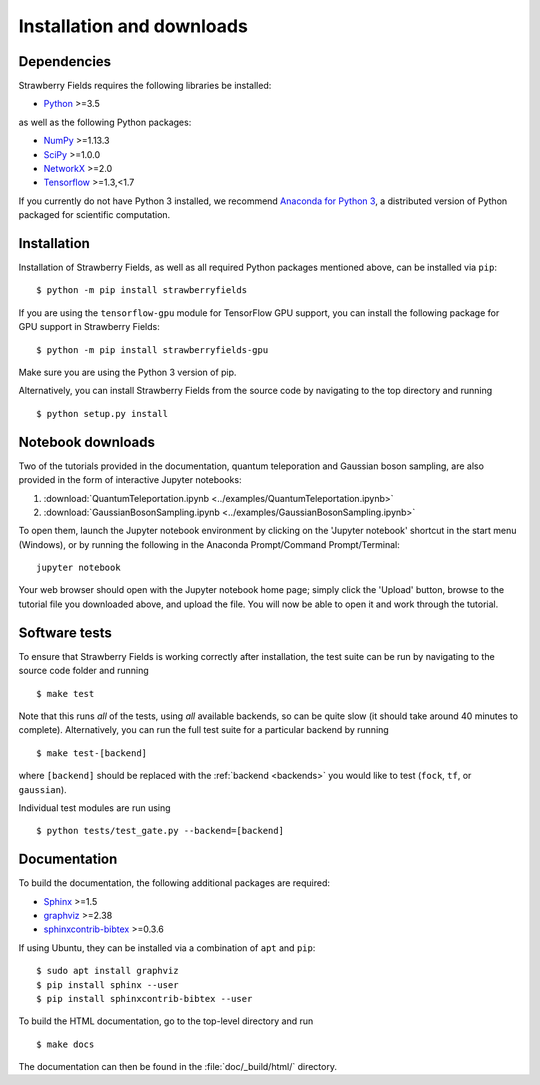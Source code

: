 .. _installation:

Installation and downloads
#################################

.. .. include:: ../README.rst
   :start-line: 6

Dependencies
============

.. highlight:: bash

Strawberry Fields requires the following libraries be installed:

* `Python <http://python.org/>`_ >=3.5

as well as the following Python packages:

* `NumPy <http://numpy.org/>`_  >=1.13.3
* `SciPy <http://scipy.org/>`_  >=1.0.0
* `NetworkX <http://networkx.github.io/>`_ >=2.0
* `Tensorflow <https://www.tensorflow.org/>`_ >=1.3,<1.7


If you currently do not have Python 3 installed, we recommend `Anaconda for Python 3 <https://www.anaconda.com/download/>`_, a distributed version of Python packaged for scientific computation.


Installation
============

Installation of Strawberry Fields, as well as all required Python packages mentioned above, can be installed via ``pip``:
::

   	$ python -m pip install strawberryfields


If you are using the ``tensorflow-gpu`` module for TensorFlow GPU support, you can install the following package for GPU support in Strawberry Fields:
::

    $ python -m pip install strawberryfields-gpu


Make sure you are using the Python 3 version of pip.

Alternatively, you can install Strawberry Fields from the source code by navigating to the top directory and running
::

	$ python setup.py install


Notebook downloads
===================

Two of the tutorials provided in the documentation, quantum teleporation and Gaussian boson sampling, are also provided in the form of interactive Jupyter notebooks:

1. :download:`QuantumTeleportation.ipynb <../examples/QuantumTeleportation.ipynb>`

2. :download:`GaussianBosonSampling.ipynb <../examples/GaussianBosonSampling.ipynb>`

To open them, launch the Jupyter notebook environment by clicking on the 'Jupyter notebook' shortcut in the start menu (Windows), or by running the following in the Anaconda Prompt/Command Prompt/Terminal:
::

	jupyter notebook

Your web browser should open with the Jupyter notebook home page; simply click the 'Upload' button, browse to the tutorial file you downloaded above, and upload the file. You will now be able to open it and work through the tutorial.



Software tests
==============

To ensure that Strawberry Fields is working correctly after installation, the test suite can be run by navigating to the source code folder and running
::

	$ make test

Note that this runs *all* of the tests, using *all* available backends, so can be quite slow (it should take around 40 minutes to complete). Alternatively, you can run the full test suite for a particular backend by running
::

	$ make test-[backend]

where ``[backend]`` should be replaced with the :ref:`backend <backends>` you would like to test (``fock``, ``tf``, or ``gaussian``).

Individual test modules are run using

::

	$ python tests/test_gate.py --backend=[backend]


Documentation
=============

To build the documentation, the following additional packages are required:

* `Sphinx <http://sphinx-doc.org/>`_ >=1.5
* `graphviz <http://graphviz.org/>`_ >=2.38
* `sphinxcontrib-bibtex <https://sphinxcontrib-bibtex.readthedocs.io/en/latest/>`_ >=0.3.6

If using Ubuntu, they can be installed via a combination of ``apt`` and ``pip``:
::

	$ sudo apt install graphviz
	$ pip install sphinx --user
	$ pip install sphinxcontrib-bibtex --user

To build the HTML documentation, go to the top-level directory and run
::

  $ make docs

The documentation can then be found in the :file:`doc/_build/html/` directory.
